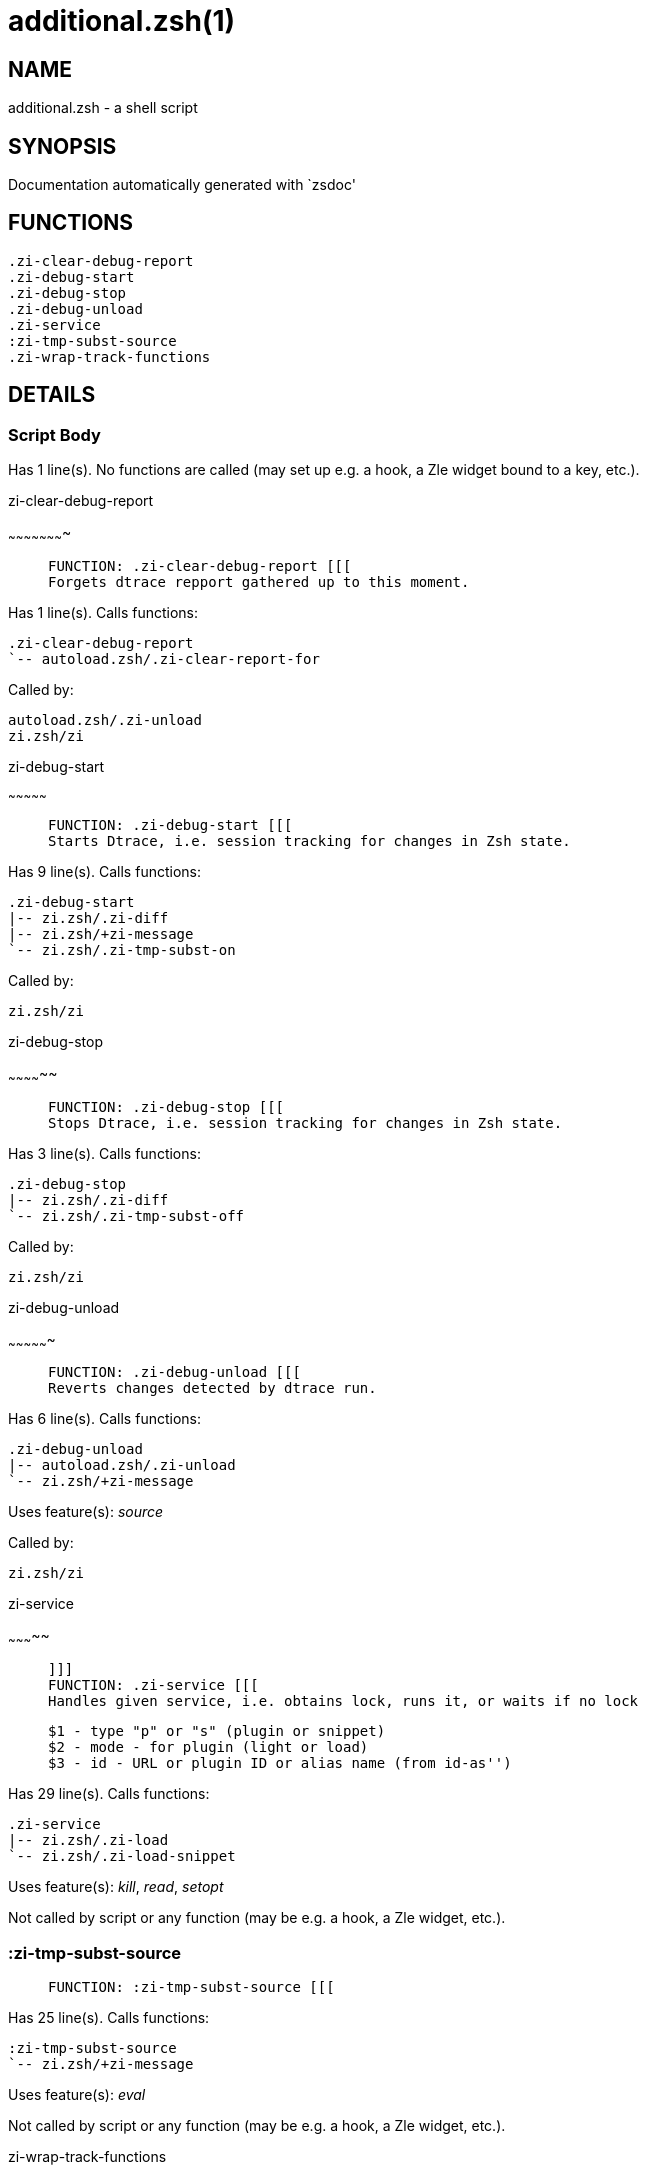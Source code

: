 additional.zsh(1)
=================
:compat-mode!:

NAME
----
additional.zsh - a shell script

SYNOPSIS
--------
Documentation automatically generated with `zsdoc'

FUNCTIONS
---------

 .zi-clear-debug-report
 .zi-debug-start
 .zi-debug-stop
 .zi-debug-unload
 .zi-service
 :zi-tmp-subst-source
 .zi-wrap-track-functions

DETAILS
-------

Script Body
~~~~~~~~~~~

Has 1 line(s). No functions are called (may set up e.g. a hook, a Zle widget bound to a key, etc.).

.zi-clear-debug-report
~~~~~~~~~~~~~~~~~~~~~~

____
 
 FUNCTION: .zi-clear-debug-report [[[
 Forgets dtrace repport gathered up to this moment.
____

Has 1 line(s). Calls functions:

 .zi-clear-debug-report
 `-- autoload.zsh/.zi-clear-report-for

Called by:

 autoload.zsh/.zi-unload
 zi.zsh/zi

.zi-debug-start
~~~~~~~~~~~~~~~

____
 
 FUNCTION: .zi-debug-start [[[
 Starts Dtrace, i.e. session tracking for changes in Zsh state.
____

Has 9 line(s). Calls functions:

 .zi-debug-start
 |-- zi.zsh/.zi-diff
 |-- zi.zsh/+zi-message
 `-- zi.zsh/.zi-tmp-subst-on

Called by:

 zi.zsh/zi

.zi-debug-stop
~~~~~~~~~~~~~~

____
 
 FUNCTION: .zi-debug-stop [[[
 Stops Dtrace, i.e. session tracking for changes in Zsh state.
____

Has 3 line(s). Calls functions:

 .zi-debug-stop
 |-- zi.zsh/.zi-diff
 `-- zi.zsh/.zi-tmp-subst-off

Called by:

 zi.zsh/zi

.zi-debug-unload
~~~~~~~~~~~~~~~~

____
 
 FUNCTION: .zi-debug-unload [[[
 Reverts changes detected by dtrace run.
____

Has 6 line(s). Calls functions:

 .zi-debug-unload
 |-- autoload.zsh/.zi-unload
 `-- zi.zsh/+zi-message

Uses feature(s): _source_

Called by:

 zi.zsh/zi

.zi-service
~~~~~~~~~~~

____
 
 ]]]
 FUNCTION: .zi-service [[[
 Handles given service, i.e. obtains lock, runs it, or waits if no lock
 
 $1 - type "p" or "s" (plugin or snippet)
 $2 - mode - for plugin (light or load)
 $3 - id - URL or plugin ID or alias name (from id-as'')
____

Has 29 line(s). Calls functions:

 .zi-service
 |-- zi.zsh/.zi-load
 `-- zi.zsh/.zi-load-snippet

Uses feature(s): _kill_, _read_, _setopt_

Not called by script or any function (may be e.g. a hook, a Zle widget, etc.).

:zi-tmp-subst-source
~~~~~~~~~~~~~~~~~~~~

____
 
 FUNCTION: :zi-tmp-subst-source [[[
____

Has 25 line(s). Calls functions:

 :zi-tmp-subst-source
 `-- zi.zsh/+zi-message

Uses feature(s): _eval_

Not called by script or any function (may be e.g. a hook, a Zle widget, etc.).

.zi-wrap-track-functions
~~~~~~~~~~~~~~~~~~~~~~~~

____
 
 FUNCTION: .zi-wrap-track-functions [[[
____

Has 19 line(s). Doesn't call other functions.

Uses feature(s): _eval_

Not called by script or any function (may be e.g. a hook, a Zle widget, etc.).

